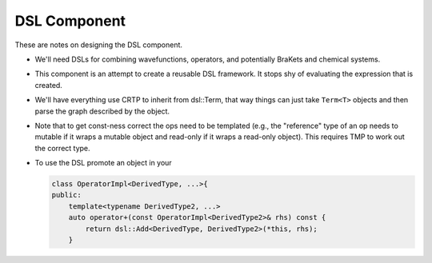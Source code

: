 .. Copyright 2024 NWChemEx-Project
..
.. Licensed under the Apache License, Version 2.0 (the "License");
.. you may not use this file except in compliance with the License.
.. You may obtain a copy of the License at
..
.. http://www.apache.org/licenses/LICENSE-2.0
..
.. Unless required by applicable law or agreed to in writing, software
.. distributed under the License is distributed on an "AS IS" BASIS,
.. WITHOUT WARRANTIES OR CONDITIONS OF ANY KIND, either express or implied.
.. See the License for the specific language governing permissions and
.. limitations under the License.

#############
DSL Component
#############

These are notes on designing the DSL component.

- We'll need DSLs for combining wavefunctions, operators, and potentially
  BraKets and chemical systems.
- This component is an attempt to create a reusable DSL framework. It stops
  shy of evaluating the expression that is created.
- We'll have everything use CRTP to inherit from dsl::Term, that way things
  can just take ``Term<T>`` objects and then parse the graph described by
  the object.
- Note that to get const-ness correct the ops need to be templated (e.g., the
  "reference" type of an op needs to mutable if it wraps a mutable object and
  read-only if it wraps a read-only object). This requires TMP to work out the
  correct type.

- To use the DSL promote an object in your

  .. code-block:: C++

     class OperatorImpl<DerivedType, ...>{
     public:
         template<typename DerivedType2, ...>
         auto operator+(const OperatorImpl<DerivedType2>& rhs) const {
             return dsl::Add<DerivedType, DerivedType2>(*this, rhs);
         }
